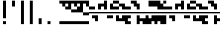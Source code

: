 SplineFontDB: 3.2
FontName: Block
FullName: Compacity Block
FamilyName: Compacity Block
Weight: Regular
Copyright: Copyright 2022 Aleksandar Radivojevic
UComments: "Last configured on Sat Jan 29 12:35:03 2022"
FontLog: "Compact font made to save space and for fun.. mostly fun"
Version: 0.1
DefaultBaseFilename: compacity-block
ItalicAngle: 0
UnderlinePosition: -102
UnderlineWidth: 51
Ascent: 819
Descent: 205
InvalidEm: 0
LayerCount: 2
Layer: 0 0 "Back" 1
Layer: 1 0 "Fore" 0
XUID: [1021 463 591828059 535]
FSType: 0
OS2Version: 0
OS2_WeightWidthSlopeOnly: 0
OS2_UseTypoMetrics: 1
CreationTime: 1641441649
ModificationTime: 1643456103
PfmFamily: 17
TTFWeight: 400
TTFWidth: 5
LineGap: 92
VLineGap: 0
OS2TypoAscent: 0
OS2TypoAOffset: 1
OS2TypoDescent: 0
OS2TypoDOffset: 1
OS2TypoLinegap: 92
OS2WinAscent: 0
OS2WinAOffset: 1
OS2WinDescent: 0
OS2WinDOffset: 1
HheadAscent: 0
HheadAOffset: 1
HheadDescent: 0
HheadDOffset: 1
OS2Vendor: 'PfEd'
Lookup: 1 0 0 "to-blockspace" { "to-blockspace-1"  } []
Lookup: 6 0 0 "contextual-lookup-space-to-blockspace" { "contextual-lookup-space-to-blockspace-1"  } ['calt' ('DFLT' <'dflt' > 'latn' <'dflt' > ) ]
Lookup: 1 0 0 "to-bit" { "to-bit-1"  } []
Lookup: 6 0 0 "contextual-lookup-to-raw-bit" { "contextual-lookup-to-raw-bit-1"  } ['calt' ('DFLT' <'dflt' > 'latn' <'dflt' > ) ]
MarkAttachClasses: 1
DEI: 91125
ChainSub2: class "contextual-lookup-to-raw-bit-1" 4 4 4 2
  Class: 79 glyph67 glyph68 glyph69 glyph70 glyph71 glyph72 glyph73 glyph74 glyph75 glyph76
  Class: 5 grave
  Class: 5 space
  BClass: 79 glyph67 glyph68 glyph69 glyph70 glyph71 glyph72 glyph73 glyph74 glyph75 glyph76
  BClass: 5 grave
  BClass: 5 space
  FClass: 79 glyph67 glyph68 glyph69 glyph70 glyph71 glyph72 glyph73 glyph74 glyph75 glyph76
  FClass: 5 grave
  FClass: 5 space
 1 1 0
  ClsList: 1
  BClsList: 2
  FClsList:
 1
  SeqLookup: 0 "to-bit"
 1 1 0
  ClsList: 3
  BClsList: 2
  FClsList:
 1
  SeqLookup: 0 "to-bit"
  ClassNames: "All_Others" "numbers" "prefix" "space"
  BClassNames: "All_Others" "numbers" "prefix" "space"
  FClassNames: "All_Others" "numbers" "prefix" "space"
EndFPST
ChainSub2: class "contextual-lookup-space-to-blockspace-1" 3 3 3 1
  Class: 103 A B C D E F G H I J K L M N O P Q R S T U V W X Y Z a b c d e f g h i j k l m n o p q r s t u v w x y z
  Class: 5 space
  BClass: 103 A B C D E F G H I J K L M N O P Q R S T U V W X Y Z a b c d e f g h i j k l m n o p q r s t u v w x y z
  BClass: 5 space
  FClass: 103 A B C D E F G H I J K L M N O P Q R S T U V W X Y Z a b c d e f g h i j k l m n o p q r s t u v w x y z
  FClass: 5 space
 1 1 1
  ClsList: 2
  BClsList: 1
  FClsList: 1
 1
  SeqLookup: 0 "to-blockspace"
  ClassNames: "All_Others" "letters" "space"
  BClassNames: "All_Others" "letters" "space"
  FClassNames: "All_Others" "letters" "space"
EndFPST
LangName: 1033 "" "" "" "" "" "" "" "" "" "" "" "" "" "Copyright (c) 2022, Aleksandar Radivojevic,+AAoA-with Reserved Font Name Compacity Block.+AAoACgAA-This Font Software is licensed under the SIL Open Font License, Version 1.1.+AAoA-This license is copied below, and is also available with a FAQ at:+AAoA-http://scripts.sil.org/OFL+AAoACgAK------------------------------------------------------------+AAoA-SIL OPEN FONT LICENSE Version 1.1 - 26 February 2007+AAoA------------------------------------------------------------+AAoACgAA-PREAMBLE+AAoA-The goals of the Open Font License (OFL) are to stimulate worldwide+AAoA-development of collaborative font projects, to support the font creation+AAoA-efforts of academic and linguistic communities, and to provide a free and+AAoA-open framework in which fonts may be shared and improved in partnership+AAoA-with others.+AAoACgAA-The OFL allows the licensed fonts to be used, studied, modified and+AAoA-redistributed freely as long as they are not sold by themselves. The+AAoA-fonts, including any derivative works, can be bundled, embedded, +AAoA-redistributed and/or sold with any software provided that any reserved+AAoA-names are not used by derivative works. The fonts and derivatives,+AAoA-however, cannot be released under any other type of license. The+AAoA-requirement for fonts to remain under this license does not apply+AAoA-to any document created using the fonts or their derivatives.+AAoACgAA-DEFINITIONS+AAoAIgAA-Font Software+ACIA refers to the set of files released by the Copyright+AAoA-Holder(s) under this license and clearly marked as such. This may+AAoA-include source files, build scripts and documentation.+AAoACgAi-Reserved Font Name+ACIA refers to any names specified as such after the+AAoA-copyright statement(s).+AAoACgAi-Original Version+ACIA refers to the collection of Font Software components as+AAoA-distributed by the Copyright Holder(s).+AAoACgAi-Modified Version+ACIA refers to any derivative made by adding to, deleting,+AAoA-or substituting -- in part or in whole -- any of the components of the+AAoA-Original Version, by changing formats or by porting the Font Software to a+AAoA-new environment.+AAoACgAi-Author+ACIA refers to any designer, engineer, programmer, technical+AAoA-writer or other person who contributed to the Font Software.+AAoACgAA-PERMISSION & CONDITIONS+AAoA-Permission is hereby granted, free of charge, to any person obtaining+AAoA-a copy of the Font Software, to use, study, copy, merge, embed, modify,+AAoA-redistribute, and sell modified and unmodified copies of the Font+AAoA-Software, subject to the following conditions:+AAoACgAA-1) Neither the Font Software nor any of its individual components,+AAoA-in Original or Modified Versions, may be sold by itself.+AAoACgAA-2) Original or Modified Versions of the Font Software may be bundled,+AAoA-redistributed and/or sold with any software, provided that each copy+AAoA-contains the above copyright notice and this license. These can be+AAoA-included either as stand-alone text files, human-readable headers or+AAoA-in the appropriate machine-readable metadata fields within text or+AAoA-binary files as long as those fields can be easily viewed by the user.+AAoACgAA-3) No Modified Version of the Font Software may use the Reserved Font+AAoA-Name(s) unless explicit written permission is granted by the corresponding+AAoA-Copyright Holder. This restriction only applies to the primary font name as+AAoA-presented to the users.+AAoACgAA-4) The name(s) of the Copyright Holder(s) or the Author(s) of the Font+AAoA-Software shall not be used to promote, endorse or advertise any+AAoA-Modified Version, except to acknowledge the contribution(s) of the+AAoA-Copyright Holder(s) and the Author(s) or with their explicit written+AAoA-permission.+AAoACgAA-5) The Font Software, modified or unmodified, in part or in whole,+AAoA-must be distributed entirely under this license, and must not be+AAoA-distributed under any other license. The requirement for fonts to+AAoA-remain under this license does not apply to any document created+AAoA-using the Font Software.+AAoACgAA-TERMINATION+AAoA-This license becomes null and void if any of the above conditions are+AAoA-not met.+AAoACgAA-DISCLAIMER+AAoA-THE FONT SOFTWARE IS PROVIDED +ACIA-AS IS+ACIA, WITHOUT WARRANTY OF ANY KIND,+AAoA-EXPRESS OR IMPLIED, INCLUDING BUT NOT LIMITED TO ANY WARRANTIES OF+AAoA-MERCHANTABILITY, FITNESS FOR A PARTICULAR PURPOSE AND NONINFRINGEMENT+AAoA-OF COPYRIGHT, PATENT, TRADEMARK, OR OTHER RIGHT. IN NO EVENT SHALL THE+AAoA-COPYRIGHT HOLDER BE LIABLE FOR ANY CLAIM, DAMAGES OR OTHER LIABILITY,+AAoA-INCLUDING ANY GENERAL, SPECIAL, INDIRECT, INCIDENTAL, OR CONSEQUENTIAL+AAoA-DAMAGES, WHETHER IN AN ACTION OF CONTRACT, TORT OR OTHERWISE, ARISING+AAoA-FROM, OUT OF THE USE OR INABILITY TO USE THE FONT SOFTWARE OR FROM+AAoA-OTHER DEALINGS IN THE FONT SOFTWARE." "http://scripts.sil.org/OFL"
Encoding: Custom
UnicodeInterp: none
NameList: Adobe Glyph List
DisplaySize: -48
AntiAlias: 1
FitToEm: 0
BeginPrivate: 0
EndPrivate
TeXData: 1 0 0 262144 131072 87381 838656 1048576 87381 783286 444596 497025 792723 393216 433062 380633 303038 157286 324010 404750 52429 2506097 1059062 262144
BeginChars: 95 86

StartChar: A
Encoding: 18 65 0
Width: 128
UnlinkRmOvrlpSave: 1
Flags: HW
LayerCount: 2
Fore
Refer: 79 -1 N 1 0 0 1 0 0 2
Refer: 81 -1 N 1 0 0 1 0 0 2
Comment: "DO NOT EDIT+AAoA-Autogenerated on Sat Jan 29 12:35:03 2022"
Colour: ffffffff
EndChar

StartChar: B
Encoding: 19 66 1
Width: 128
UnlinkRmOvrlpSave: 1
Flags: HW
LayerCount: 2
Fore
Refer: 83 -1 N 1 0 0 1 0 0 2
Refer: 79 -1 N 1 0 0 1 0 0 2
Refer: 81 -1 N 1 0 0 1 0 0 2
Comment: "DO NOT EDIT+AAoA-Autogenerated on Sat Jan 29 12:35:03 2022"
Colour: ffffffff
EndChar

StartChar: C
Encoding: 20 67 2
Width: 128
UnlinkRmOvrlpSave: 1
Flags: HW
LayerCount: 2
Fore
Refer: 84 -1 N 1 0 0 1 0 0 2
Refer: 83 -1 N 1 0 0 1 0 0 2
Refer: 81 -1 N 1 0 0 1 0 0 2
Comment: "DO NOT EDIT+AAoA-Autogenerated on Sat Jan 29 12:35:03 2022"
Colour: ffffffff
EndChar

StartChar: D
Encoding: 21 68 3
Width: 128
UnlinkRmOvrlpSave: 1
Flags: HW
LayerCount: 2
Fore
Refer: 79 -1 N 1 0 0 1 0 0 2
Refer: 78 -1 N 1 0 0 1 0 0 2
Refer: 81 -1 N 1 0 0 1 0 0 2
Comment: "DO NOT EDIT+AAoA-Autogenerated on Sat Jan 29 12:35:03 2022"
Colour: ffffffff
EndChar

StartChar: E
Encoding: 22 69 4
Width: 128
UnlinkRmOvrlpSave: 1
Flags: HW
LayerCount: 2
Fore
Refer: 78 -1 N 1 0 0 1 0 0 2
Refer: 81 -1 N 1 0 0 1 0 0 2
Comment: "DO NOT EDIT+AAoA-Autogenerated on Sat Jan 29 12:35:03 2022"
Colour: ffffffff
EndChar

StartChar: F
Encoding: 23 70 5
Width: 128
UnlinkRmOvrlpSave: 1
Flags: HW
LayerCount: 2
Fore
Refer: 79 -1 N 1 0 0 1 0 0 2
Refer: 78 -1 N 1 0 0 1 0 0 2
Refer: 77 -1 N 1 0 0 1 0 0 2
Refer: 81 -1 N 1 0 0 1 0 0 2
Comment: "DO NOT EDIT+AAoA-Autogenerated on Sat Jan 29 12:35:03 2022"
Colour: ffffffff
EndChar

StartChar: G
Encoding: 24 71 6
Width: 128
UnlinkRmOvrlpSave: 1
Flags: HW
LayerCount: 2
Fore
Refer: 83 -1 N 1 0 0 1 0 0 2
Refer: 81 -1 N 1 0 0 1 0 0 2
Comment: "DO NOT EDIT+AAoA-Autogenerated on Sat Jan 29 12:35:03 2022"
Colour: ffffffff
EndChar

StartChar: H
Encoding: 25 72 7
Width: 128
UnlinkRmOvrlpSave: 1
Flags: HW
LayerCount: 2
Fore
Refer: 83 -1 N 1 0 0 1 0 0 2
Refer: 79 -1 N 1 0 0 1 0 0 2
Refer: 78 -1 N 1 0 0 1 0 0 2
Refer: 81 -1 N 1 0 0 1 0 0 2
Comment: "DO NOT EDIT+AAoA-Autogenerated on Sat Jan 29 12:35:03 2022"
Colour: ffffffff
EndChar

StartChar: I
Encoding: 26 73 8
Width: 128
UnlinkRmOvrlpSave: 1
Flags: HW
LayerCount: 2
Fore
Refer: 79 -1 N 1 0 0 1 0 0 2
Refer: 77 -1 N 1 0 0 1 0 0 2
Refer: 81 -1 N 1 0 0 1 0 0 2
Comment: "DO NOT EDIT+AAoA-Autogenerated on Sat Jan 29 12:35:03 2022"
Colour: ffffffff
EndChar

StartChar: J
Encoding: 27 74 9
Width: 128
UnlinkRmOvrlpSave: 1
Flags: HW
LayerCount: 2
Fore
Refer: 84 -1 N 1 0 0 1 0 0 2
Refer: 83 -1 N 1 0 0 1 0 0 2
Refer: 79 -1 N 1 0 0 1 0 0 2
Refer: 77 -1 N 1 0 0 1 0 0 2
Refer: 81 -1 N 1 0 0 1 0 0 2
Comment: "DO NOT EDIT+AAoA-Autogenerated on Sat Jan 29 12:35:03 2022"
Colour: ffffffff
EndChar

StartChar: K
Encoding: 28 75 10
Width: 128
UnlinkRmOvrlpSave: 1
Flags: HW
LayerCount: 2
Fore
Refer: 84 -1 N 1 0 0 1 0 0 2
Refer: 78 -1 N 1 0 0 1 0 0 2
Refer: 81 -1 N 1 0 0 1 0 0 2
Comment: "DO NOT EDIT+AAoA-Autogenerated on Sat Jan 29 12:35:03 2022"
Colour: ffffffff
EndChar

StartChar: L
Encoding: 29 76 11
Width: 128
UnlinkRmOvrlpSave: 1
Flags: HW
LayerCount: 2
Fore
Refer: 84 -1 N 1 0 0 1 0 0 2
Refer: 83 -1 N 1 0 0 1 0 0 2
Refer: 79 -1 N 1 0 0 1 0 0 2
Refer: 78 -1 N 1 0 0 1 0 0 2
Refer: 81 -1 N 1 0 0 1 0 0 2
Comment: "DO NOT EDIT+AAoA-Autogenerated on Sat Jan 29 12:35:03 2022"
Colour: ffffffff
EndChar

StartChar: M
Encoding: 30 77 12
Width: 128
UnlinkRmOvrlpSave: 1
Flags: HW
LayerCount: 2
Fore
Refer: 85 -1 N 1 0 0 1 0 0 2
Refer: 84 -1 N 1 0 0 1 0 0 2
Refer: 83 -1 N 1 0 0 1 0 0 2
Refer: 79 -1 N 1 0 0 1 0 0 2
Refer: 81 -1 N 1 0 0 1 0 0 2
Comment: "DO NOT EDIT+AAoA-Autogenerated on Sat Jan 29 12:35:03 2022"
Colour: ffffffff
EndChar

StartChar: N
Encoding: 31 78 13
Width: 128
UnlinkRmOvrlpSave: 1
Flags: HW
LayerCount: 2
Fore
Refer: 85 -1 N 1 0 0 1 0 0 2
Refer: 83 -1 N 1 0 0 1 0 0 2
Refer: 79 -1 N 1 0 0 1 0 0 2
Refer: 81 -1 N 1 0 0 1 0 0 2
Comment: "DO NOT EDIT+AAoA-Autogenerated on Sat Jan 29 12:35:03 2022"
Colour: ffffffff
EndChar

StartChar: O
Encoding: 32 79 14
Width: 128
UnlinkRmOvrlpSave: 1
Flags: HW
LayerCount: 2
Fore
Refer: 77 -1 N 1 0 0 1 0 0 2
Refer: 81 -1 N 1 0 0 1 0 0 2
Comment: "DO NOT EDIT+AAoA-Autogenerated on Sat Jan 29 12:35:03 2022"
Colour: ffffffff
EndChar

StartChar: P
Encoding: 33 80 15
Width: 128
UnlinkRmOvrlpSave: 1
Flags: HW
LayerCount: 2
Fore
Refer: 78 -1 N 1 0 0 1 0 0 2
Refer: 77 -1 N 1 0 0 1 0 0 2
Refer: 81 -1 N 1 0 0 1 0 0 2
Comment: "DO NOT EDIT+AAoA-Autogenerated on Sat Jan 29 12:35:03 2022"
Colour: ffffffff
EndChar

StartChar: Q
Encoding: 34 81 16
Width: 128
UnlinkRmOvrlpSave: 1
Flags: HW
LayerCount: 2
Fore
Refer: 85 -1 N 1 0 0 1 0 0 2
Refer: 84 -1 N 1 0 0 1 0 0 2
Refer: 83 -1 N 1 0 0 1 0 0 2
Refer: 79 -1 N 1 0 0 1 0 0 2
Refer: 78 -1 N 1 0 0 1 0 0 2
Refer: 81 -1 N 1 0 0 1 0 0 2
Comment: "DO NOT EDIT+AAoA-Autogenerated on Sat Jan 29 12:35:03 2022"
Colour: ffffffff
EndChar

StartChar: R
Encoding: 35 82 17
Width: 128
UnlinkRmOvrlpSave: 1
Flags: HW
LayerCount: 2
Fore
Refer: 84 -1 N 1 0 0 1 0 0 2
Refer: 81 -1 N 1 0 0 1 0 0 2
Comment: "DO NOT EDIT+AAoA-Autogenerated on Sat Jan 29 12:35:03 2022"
Colour: ffffffff
EndChar

StartChar: S
Encoding: 36 83 18
Width: 128
UnlinkRmOvrlpSave: 1
Flags: HW
LayerCount: 2
Fore
Refer: 85 -1 N 1 0 0 1 0 0 2
Refer: 84 -1 N 1 0 0 1 0 0 2
Refer: 81 -1 N 1 0 0 1 0 0 2
Comment: "DO NOT EDIT+AAoA-Autogenerated on Sat Jan 29 12:35:03 2022"
Colour: ffffffff
EndChar

StartChar: T
Encoding: 37 84 19
Width: 128
UnlinkRmOvrlpSave: 1
Flags: HW
LayerCount: 2
Fore
Refer: 85 -1 N 1 0 0 1 0 0 2
Refer: 84 -1 N 1 0 0 1 0 0 2
Refer: 83 -1 N 1 0 0 1 0 0 2
Refer: 81 -1 N 1 0 0 1 0 0 2
Comment: "DO NOT EDIT+AAoA-Autogenerated on Sat Jan 29 12:35:03 2022"
Colour: ffffffff
EndChar

StartChar: U
Encoding: 38 85 20
Width: 128
UnlinkRmOvrlpSave: 1
Flags: HW
LayerCount: 2
Fore
Refer: 85 -1 N 1 0 0 1 0 0 2
Refer: 84 -1 N 1 0 0 1 0 0 2
Refer: 78 -1 N 1 0 0 1 0 0 2
Refer: 77 -1 N 1 0 0 1 0 0 2
Refer: 81 -1 N 1 0 0 1 0 0 2
Comment: "DO NOT EDIT+AAoA-Autogenerated on Sat Jan 29 12:35:03 2022"
Colour: ffffffff
EndChar

StartChar: V
Encoding: 39 86 21
Width: 128
UnlinkRmOvrlpSave: 1
Flags: HW
LayerCount: 2
Fore
Refer: 84 -1 N 1 0 0 1 0 0 2
Refer: 83 -1 N 1 0 0 1 0 0 2
Refer: 78 -1 N 1 0 0 1 0 0 2
Refer: 77 -1 N 1 0 0 1 0 0 2
Refer: 81 -1 N 1 0 0 1 0 0 2
Comment: "DO NOT EDIT+AAoA-Autogenerated on Sat Jan 29 12:35:03 2022"
Colour: ffffffff
EndChar

StartChar: W
Encoding: 40 87 22
Width: 128
UnlinkRmOvrlpSave: 1
Flags: HW
LayerCount: 2
Fore
Refer: 85 -1 N 1 0 0 1 0 0 2
Refer: 84 -1 N 1 0 0 1 0 0 2
Refer: 83 -1 N 1 0 0 1 0 0 2
Refer: 78 -1 N 1 0 0 1 0 0 2
Refer: 77 -1 N 1 0 0 1 0 0 2
Refer: 81 -1 N 1 0 0 1 0 0 2
Comment: "DO NOT EDIT+AAoA-Autogenerated on Sat Jan 29 12:35:03 2022"
Colour: ffffffff
EndChar

StartChar: X
Encoding: 41 88 23
Width: 128
UnlinkRmOvrlpSave: 1
Flags: HW
LayerCount: 2
Fore
Refer: 84 -1 N 1 0 0 1 0 0 2
Refer: 83 -1 N 1 0 0 1 0 0 2
Refer: 79 -1 N 1 0 0 1 0 0 2
Refer: 78 -1 N 1 0 0 1 0 0 2
Refer: 77 -1 N 1 0 0 1 0 0 2
Refer: 81 -1 N 1 0 0 1 0 0 2
Comment: "DO NOT EDIT+AAoA-Autogenerated on Sat Jan 29 12:35:03 2022"
Colour: ffffffff
EndChar

StartChar: Y
Encoding: 42 89 24
Width: 128
UnlinkRmOvrlpSave: 1
Flags: HW
LayerCount: 2
Fore
Refer: 85 -1 N 1 0 0 1 0 0 2
Refer: 84 -1 N 1 0 0 1 0 0 2
Refer: 83 -1 N 1 0 0 1 0 0 2
Refer: 79 -1 N 1 0 0 1 0 0 2
Refer: 78 -1 N 1 0 0 1 0 0 2
Refer: 81 -1 N 1 0 0 1 0 0 2
Comment: "DO NOT EDIT+AAoA-Autogenerated on Sat Jan 29 12:35:03 2022"
Colour: ffffffff
EndChar

StartChar: Z
Encoding: 43 90 25
Width: 128
UnlinkRmOvrlpSave: 1
Flags: HW
LayerCount: 2
Fore
Refer: 85 -1 N 1 0 0 1 0 0 2
Refer: 84 -1 N 1 0 0 1 0 0 2
Refer: 83 -1 N 1 0 0 1 0 0 2
Refer: 79 -1 N 1 0 0 1 0 0 2
Refer: 77 -1 N 1 0 0 1 0 0 2
Refer: 81 -1 N 1 0 0 1 0 0 2
Comment: "DO NOT EDIT+AAoA-Autogenerated on Sat Jan 29 12:35:03 2022"
Colour: ffffffff
EndChar

StartChar: a
Encoding: 44 97 26
Width: 128
UnlinkRmOvrlpSave: 1
Flags: HW
LayerCount: 2
Fore
Refer: 79 -1 N 1 0 0 1 0 0 2
Refer: 81 -1 N 1 0 0 1 0 0 2
Comment: "DO NOT EDIT+AAoA-Autogenerated on Sat Jan 29 12:35:03 2022"
Colour: ffffffff
EndChar

StartChar: b
Encoding: 45 98 27
Width: 128
UnlinkRmOvrlpSave: 1
Flags: HW
LayerCount: 2
Fore
Refer: 83 -1 N 1 0 0 1 0 0 2
Refer: 79 -1 N 1 0 0 1 0 0 2
Refer: 81 -1 N 1 0 0 1 0 0 2
Comment: "DO NOT EDIT+AAoA-Autogenerated on Sat Jan 29 12:35:03 2022"
Colour: ffffffff
EndChar

StartChar: c
Encoding: 46 99 28
Width: 128
UnlinkRmOvrlpSave: 1
Flags: HW
LayerCount: 2
Fore
Refer: 84 -1 N 1 0 0 1 0 0 2
Refer: 83 -1 N 1 0 0 1 0 0 2
Refer: 81 -1 N 1 0 0 1 0 0 2
Comment: "DO NOT EDIT+AAoA-Autogenerated on Sat Jan 29 12:35:03 2022"
Colour: ffffffff
EndChar

StartChar: d
Encoding: 47 100 29
Width: 128
UnlinkRmOvrlpSave: 1
Flags: HW
LayerCount: 2
Fore
Refer: 79 -1 N 1 0 0 1 0 0 2
Refer: 78 -1 N 1 0 0 1 0 0 2
Refer: 81 -1 N 1 0 0 1 0 0 2
Comment: "DO NOT EDIT+AAoA-Autogenerated on Sat Jan 29 12:35:03 2022"
Colour: ffffffff
EndChar

StartChar: e
Encoding: 48 101 30
Width: 128
UnlinkRmOvrlpSave: 1
Flags: HW
LayerCount: 2
Fore
Refer: 78 -1 N 1 0 0 1 0 0 2
Refer: 81 -1 N 1 0 0 1 0 0 2
Comment: "DO NOT EDIT+AAoA-Autogenerated on Sat Jan 29 12:35:03 2022"
Colour: ffffffff
EndChar

StartChar: f
Encoding: 49 102 31
Width: 128
UnlinkRmOvrlpSave: 1
Flags: HW
LayerCount: 2
Fore
Refer: 79 -1 N 1 0 0 1 0 0 2
Refer: 78 -1 N 1 0 0 1 0 0 2
Refer: 77 -1 N 1 0 0 1 0 0 2
Refer: 81 -1 N 1 0 0 1 0 0 2
Comment: "DO NOT EDIT+AAoA-Autogenerated on Sat Jan 29 12:35:03 2022"
Colour: ffffffff
EndChar

StartChar: g
Encoding: 50 103 32
Width: 128
UnlinkRmOvrlpSave: 1
Flags: HW
LayerCount: 2
Fore
Refer: 83 -1 N 1 0 0 1 0 0 2
Refer: 81 -1 N 1 0 0 1 0 0 2
Comment: "DO NOT EDIT+AAoA-Autogenerated on Sat Jan 29 12:35:03 2022"
Colour: ffffffff
EndChar

StartChar: h
Encoding: 51 104 33
Width: 128
UnlinkRmOvrlpSave: 1
Flags: HW
LayerCount: 2
Fore
Refer: 83 -1 N 1 0 0 1 0 0 2
Refer: 79 -1 N 1 0 0 1 0 0 2
Refer: 78 -1 N 1 0 0 1 0 0 2
Refer: 81 -1 N 1 0 0 1 0 0 2
Comment: "DO NOT EDIT+AAoA-Autogenerated on Sat Jan 29 12:35:03 2022"
Colour: ffffffff
EndChar

StartChar: i
Encoding: 52 105 34
Width: 128
UnlinkRmOvrlpSave: 1
Flags: HW
LayerCount: 2
Fore
Refer: 79 -1 N 1 0 0 1 0 0 2
Refer: 77 -1 N 1 0 0 1 0 0 2
Refer: 81 -1 N 1 0 0 1 0 0 2
Comment: "DO NOT EDIT+AAoA-Autogenerated on Sat Jan 29 12:35:03 2022"
Colour: ffffffff
EndChar

StartChar: j
Encoding: 53 106 35
Width: 128
UnlinkRmOvrlpSave: 1
Flags: HW
LayerCount: 2
Fore
Refer: 84 -1 N 1 0 0 1 0 0 2
Refer: 83 -1 N 1 0 0 1 0 0 2
Refer: 79 -1 N 1 0 0 1 0 0 2
Refer: 77 -1 N 1 0 0 1 0 0 2
Refer: 81 -1 N 1 0 0 1 0 0 2
Comment: "DO NOT EDIT+AAoA-Autogenerated on Sat Jan 29 12:35:03 2022"
Colour: ffffffff
EndChar

StartChar: k
Encoding: 54 107 36
Width: 128
UnlinkRmOvrlpSave: 1
Flags: HW
LayerCount: 2
Fore
Refer: 84 -1 N 1 0 0 1 0 0 2
Refer: 78 -1 N 1 0 0 1 0 0 2
Refer: 81 -1 N 1 0 0 1 0 0 2
Comment: "DO NOT EDIT+AAoA-Autogenerated on Sat Jan 29 12:35:03 2022"
Colour: ffffffff
EndChar

StartChar: l
Encoding: 55 108 37
Width: 128
UnlinkRmOvrlpSave: 1
Flags: HW
LayerCount: 2
Fore
Refer: 84 -1 N 1 0 0 1 0 0 2
Refer: 83 -1 N 1 0 0 1 0 0 2
Refer: 79 -1 N 1 0 0 1 0 0 2
Refer: 78 -1 N 1 0 0 1 0 0 2
Refer: 81 -1 N 1 0 0 1 0 0 2
Comment: "DO NOT EDIT+AAoA-Autogenerated on Sat Jan 29 12:35:03 2022"
Colour: ffffffff
EndChar

StartChar: m
Encoding: 56 109 38
Width: 128
UnlinkRmOvrlpSave: 1
Flags: HW
LayerCount: 2
Fore
Refer: 85 -1 N 1 0 0 1 0 0 2
Refer: 84 -1 N 1 0 0 1 0 0 2
Refer: 83 -1 N 1 0 0 1 0 0 2
Refer: 79 -1 N 1 0 0 1 0 0 2
Refer: 81 -1 N 1 0 0 1 0 0 2
Comment: "DO NOT EDIT+AAoA-Autogenerated on Sat Jan 29 12:35:03 2022"
Colour: ffffffff
EndChar

StartChar: n
Encoding: 57 110 39
Width: 128
UnlinkRmOvrlpSave: 1
Flags: HW
LayerCount: 2
Fore
Refer: 85 -1 N 1 0 0 1 0 0 2
Refer: 83 -1 N 1 0 0 1 0 0 2
Refer: 79 -1 N 1 0 0 1 0 0 2
Refer: 81 -1 N 1 0 0 1 0 0 2
Comment: "DO NOT EDIT+AAoA-Autogenerated on Sat Jan 29 12:35:03 2022"
Colour: ffffffff
EndChar

StartChar: o
Encoding: 58 111 40
Width: 128
UnlinkRmOvrlpSave: 1
Flags: HW
LayerCount: 2
Fore
Refer: 77 -1 N 1 0 0 1 0 0 2
Refer: 81 -1 N 1 0 0 1 0 0 2
Comment: "DO NOT EDIT+AAoA-Autogenerated on Sat Jan 29 12:35:03 2022"
Colour: ffffffff
EndChar

StartChar: p
Encoding: 59 112 41
Width: 128
UnlinkRmOvrlpSave: 1
Flags: HW
LayerCount: 2
Fore
Refer: 78 -1 N 1 0 0 1 0 0 2
Refer: 77 -1 N 1 0 0 1 0 0 2
Refer: 81 -1 N 1 0 0 1 0 0 2
Comment: "DO NOT EDIT+AAoA-Autogenerated on Sat Jan 29 12:35:03 2022"
Colour: ffffffff
EndChar

StartChar: q
Encoding: 60 113 42
Width: 128
UnlinkRmOvrlpSave: 1
Flags: HW
LayerCount: 2
Fore
Refer: 85 -1 N 1 0 0 1 0 0 2
Refer: 84 -1 N 1 0 0 1 0 0 2
Refer: 83 -1 N 1 0 0 1 0 0 2
Refer: 79 -1 N 1 0 0 1 0 0 2
Refer: 78 -1 N 1 0 0 1 0 0 2
Refer: 81 -1 N 1 0 0 1 0 0 2
Comment: "DO NOT EDIT+AAoA-Autogenerated on Sat Jan 29 12:35:03 2022"
Colour: ffffffff
EndChar

StartChar: r
Encoding: 61 114 43
Width: 128
UnlinkRmOvrlpSave: 1
Flags: HW
LayerCount: 2
Fore
Refer: 84 -1 N 1 0 0 1 0 0 2
Refer: 81 -1 N 1 0 0 1 0 0 2
Comment: "DO NOT EDIT+AAoA-Autogenerated on Sat Jan 29 12:35:03 2022"
Colour: ffffffff
EndChar

StartChar: s
Encoding: 62 115 44
Width: 128
UnlinkRmOvrlpSave: 1
Flags: HW
LayerCount: 2
Fore
Refer: 85 -1 N 1 0 0 1 0 0 2
Refer: 84 -1 N 1 0 0 1 0 0 2
Refer: 81 -1 N 1 0 0 1 0 0 2
Comment: "DO NOT EDIT+AAoA-Autogenerated on Sat Jan 29 12:35:03 2022"
Colour: ffffffff
EndChar

StartChar: t
Encoding: 63 116 45
Width: 128
UnlinkRmOvrlpSave: 1
Flags: HW
LayerCount: 2
Fore
Refer: 85 -1 N 1 0 0 1 0 0 2
Refer: 84 -1 N 1 0 0 1 0 0 2
Refer: 83 -1 N 1 0 0 1 0 0 2
Refer: 81 -1 N 1 0 0 1 0 0 2
Comment: "DO NOT EDIT+AAoA-Autogenerated on Sat Jan 29 12:35:03 2022"
Colour: ffffffff
EndChar

StartChar: u
Encoding: 64 117 46
Width: 128
UnlinkRmOvrlpSave: 1
Flags: HW
LayerCount: 2
Fore
Refer: 85 -1 N 1 0 0 1 0 0 2
Refer: 84 -1 N 1 0 0 1 0 0 2
Refer: 78 -1 N 1 0 0 1 0 0 2
Refer: 77 -1 N 1 0 0 1 0 0 2
Refer: 81 -1 N 1 0 0 1 0 0 2
Comment: "DO NOT EDIT+AAoA-Autogenerated on Sat Jan 29 12:35:03 2022"
Colour: ffffffff
EndChar

StartChar: v
Encoding: 65 118 47
Width: 128
UnlinkRmOvrlpSave: 1
Flags: HW
LayerCount: 2
Fore
Refer: 84 -1 N 1 0 0 1 0 0 2
Refer: 83 -1 N 1 0 0 1 0 0 2
Refer: 78 -1 N 1 0 0 1 0 0 2
Refer: 77 -1 N 1 0 0 1 0 0 2
Refer: 81 -1 N 1 0 0 1 0 0 2
Comment: "DO NOT EDIT+AAoA-Autogenerated on Sat Jan 29 12:35:03 2022"
Colour: ffffffff
EndChar

StartChar: w
Encoding: 66 119 48
Width: 128
UnlinkRmOvrlpSave: 1
Flags: HW
LayerCount: 2
Fore
Refer: 85 -1 N 1 0 0 1 0 0 2
Refer: 84 -1 N 1 0 0 1 0 0 2
Refer: 83 -1 N 1 0 0 1 0 0 2
Refer: 78 -1 N 1 0 0 1 0 0 2
Refer: 77 -1 N 1 0 0 1 0 0 2
Refer: 81 -1 N 1 0 0 1 0 0 2
Comment: "DO NOT EDIT+AAoA-Autogenerated on Sat Jan 29 12:35:03 2022"
Colour: ffffffff
EndChar

StartChar: x
Encoding: 67 120 49
Width: 128
UnlinkRmOvrlpSave: 1
Flags: HW
LayerCount: 2
Fore
Refer: 84 -1 N 1 0 0 1 0 0 2
Refer: 83 -1 N 1 0 0 1 0 0 2
Refer: 79 -1 N 1 0 0 1 0 0 2
Refer: 78 -1 N 1 0 0 1 0 0 2
Refer: 77 -1 N 1 0 0 1 0 0 2
Refer: 81 -1 N 1 0 0 1 0 0 2
Comment: "DO NOT EDIT+AAoA-Autogenerated on Sat Jan 29 12:35:03 2022"
Colour: ffffffff
EndChar

StartChar: y
Encoding: 68 121 50
Width: 128
UnlinkRmOvrlpSave: 1
Flags: HW
LayerCount: 2
Fore
Refer: 85 -1 N 1 0 0 1 0 0 2
Refer: 84 -1 N 1 0 0 1 0 0 2
Refer: 83 -1 N 1 0 0 1 0 0 2
Refer: 79 -1 N 1 0 0 1 0 0 2
Refer: 78 -1 N 1 0 0 1 0 0 2
Refer: 81 -1 N 1 0 0 1 0 0 2
Comment: "DO NOT EDIT+AAoA-Autogenerated on Sat Jan 29 12:35:03 2022"
Colour: ffffffff
EndChar

StartChar: z
Encoding: 69 122 51
Width: 128
UnlinkRmOvrlpSave: 1
Flags: HW
LayerCount: 2
Fore
Refer: 85 -1 N 1 0 0 1 0 0 2
Refer: 84 -1 N 1 0 0 1 0 0 2
Refer: 83 -1 N 1 0 0 1 0 0 2
Refer: 79 -1 N 1 0 0 1 0 0 2
Refer: 77 -1 N 1 0 0 1 0 0 2
Refer: 81 -1 N 1 0 0 1 0 0 2
Comment: "DO NOT EDIT+AAoA-Autogenerated on Sat Jan 29 12:35:03 2022"
Colour: ffffffff
EndChar

StartChar: space
Encoding: 0 32 52
Width: 256
UnlinkRmOvrlpSave: 1
Flags: HW
LayerCount: 2
Substitution2: "to-bit-1" one-width-space
Substitution2: "to-blockspace-1" blockspace
Comment: "DO NOT EDIT+AAoA-Autogenerated on Sat Jan 29 12:35:03 2022"
Colour: ffffffff
EndChar

StartChar: comma
Encoding: 6 44 53
Width: 384
UnlinkRmOvrlpSave: 1
Flags: HW
LayerCount: 2
Fore
Refer: 85 -1 N 1 0 0 1 128 0 2
Refer: 84 -1 N 1 0 0 1 128 0 2
Comment: "DO NOT EDIT+AAoA-Autogenerated on Sat Jan 29 12:35:03 2022"
Colour: ffffffff
EndChar

StartChar: period
Encoding: 7 46 54
Width: 640
UnlinkRmOvrlpSave: 1
Flags: HW
LayerCount: 2
Fore
Refer: 85 -1 N 1 0 0 1 128 0 2
Comment: "DO NOT EDIT+AAoA-Autogenerated on Sat Jan 29 12:35:03 2022"
Colour: ffffffff
EndChar

StartChar: blockspace
Encoding: 70 -1 55
Width: 256
UnlinkRmOvrlpSave: 1
Flags: HW
LayerCount: 2
Fore
Refer: 81 -1 N 2 0 0 1 0 0 2
Comment: "DO NOT EDIT+AAoA-Autogenerated on Sat Jan 29 12:35:03 2022"
Colour: ffffffff
EndChar

StartChar: block-line
Encoding: 71 -1 56
Width: 0
UnlinkRmOvrlpSave: 1
Flags: HW
LayerCount: 2
Fore
SplineSet
0 270 m 1
 0 334 l 1
 128 334 l 1
 128 270 l 1
 0 270 l 1
EndSplineSet
EndChar

StartChar: glyph65
Encoding: 2 34 57
Width: 384
UnlinkRmOvrlpSave: 1
Flags: HW
LayerCount: 2
Fore
Refer: 78 -1 N 1 0 0 1 128 0 2
Refer: 77 -1 N 1 0 0 1 128 0 2
Comment: "DO NOT EDIT+AAoA-Autogenerated on Sat Jan 29 12:35:03 2022"
Colour: ffffffff
EndChar

StartChar: glyph66
Encoding: 1 33 58
Width: 384
UnlinkRmOvrlpSave: 1
Flags: HW
LayerCount: 2
Fore
Refer: 85 -1 N 1 0 0 1 128 0 2
Refer: 83 -1 N 1 0 0 1 128 0 2
Refer: 79 -1 N 1 0 0 1 128 0 2
Refer: 78 -1 N 1 0 0 1 128 0 2
Refer: 77 -1 N 1 0 0 1 128 0 2
Refer: 82 -1 N 1 0 0 1 128 0 2
Refer: 80 -1 N 1 0 0 1 128 0 2
Comment: "DO NOT EDIT+AAoA-Autogenerated on Sat Jan 29 12:35:03 2022"
Colour: ffffffff
EndChar

StartChar: glyph67
Encoding: 8 48 59
Width: 128
UnlinkRmOvrlpSave: 1
Flags: HW
LayerCount: 2
Fore
Refer: 85 -1 N 1 0 0 1 0 0 2
Refer: 77 -1 N 1 0 0 1 0 0 2
Substitution2: "to-bit-1" bblock.0
Comment: "DO NOT EDIT+AAoA-Autogenerated on Sat Jan 29 12:35:03 2022"
Colour: ffffffff
EndChar

StartChar: glyph68
Encoding: 9 49 60
Width: 128
UnlinkRmOvrlpSave: 1
Flags: HW
LayerCount: 2
Fore
Refer: 78 -1 N 1 0 0 1 0 0 2
Refer: 85 -1 N 1 0 0 1 0 0 2
Refer: 77 -1 N 1 0 0 1 0 0 2
Substitution2: "to-bit-1" bblock.1
Comment: "DO NOT EDIT+AAoA-Autogenerated on Sat Jan 29 12:35:03 2022"
Colour: ffffffff
EndChar

StartChar: glyph69
Encoding: 10 50 61
Width: 128
UnlinkRmOvrlpSave: 1
Flags: HW
LayerCount: 2
Fore
Refer: 79 -1 N 1 0 0 1 0 0 2
Refer: 85 -1 N 1 0 0 1 0 0 2
Refer: 77 -1 N 1 0 0 1 0 0 2
Substitution2: "to-bit-1" bblock.2
Comment: "DO NOT EDIT+AAoA-Autogenerated on Sat Jan 29 12:35:03 2022"
Colour: ffffffff
EndChar

StartChar: glyph70
Encoding: 11 51 62
Width: 128
UnlinkRmOvrlpSave: 1
Flags: HW
LayerCount: 2
Fore
Refer: 79 -1 N 1 0 0 1 0 0 2
Refer: 78 -1 N 1 0 0 1 0 0 2
Refer: 85 -1 N 1 0 0 1 0 0 2
Refer: 77 -1 N 1 0 0 1 0 0 2
Substitution2: "to-bit-1" bblock.3
Comment: "DO NOT EDIT+AAoA-Autogenerated on Sat Jan 29 12:35:03 2022"
Colour: ffffffff
EndChar

StartChar: glyph71
Encoding: 12 52 63
Width: 128
UnlinkRmOvrlpSave: 1
Flags: HW
LayerCount: 2
Fore
Refer: 80 -1 N 1 0 0 1 0 0 2
Refer: 85 -1 N 1 0 0 1 0 0 2
Refer: 77 -1 N 1 0 0 1 0 0 2
Substitution2: "to-bit-1" bblock.4
Comment: "DO NOT EDIT+AAoA-Autogenerated on Sat Jan 29 12:35:03 2022"
Colour: ffffffff
EndChar

StartChar: glyph72
Encoding: 13 53 64
Width: 128
UnlinkRmOvrlpSave: 1
Flags: HW
LayerCount: 2
Fore
Refer: 80 -1 N 1 0 0 1 0 0 2
Refer: 78 -1 N 1 0 0 1 0 0 2
Refer: 85 -1 N 1 0 0 1 0 0 2
Refer: 77 -1 N 1 0 0 1 0 0 2
Substitution2: "to-bit-1" bblock.5
Comment: "DO NOT EDIT+AAoA-Autogenerated on Sat Jan 29 12:35:03 2022"
Colour: ffffffff
EndChar

StartChar: glyph73
Encoding: 14 54 65
Width: 128
UnlinkRmOvrlpSave: 1
Flags: HW
LayerCount: 2
Fore
Refer: 80 -1 N 1 0 0 1 0 0 2
Refer: 79 -1 N 1 0 0 1 0 0 2
Refer: 85 -1 N 1 0 0 1 0 0 2
Refer: 77 -1 N 1 0 0 1 0 0 2
Substitution2: "to-bit-1" bblock.6
Comment: "DO NOT EDIT+AAoA-Autogenerated on Sat Jan 29 12:35:03 2022"
Colour: ffffffff
EndChar

StartChar: glyph74
Encoding: 15 55 66
Width: 128
UnlinkRmOvrlpSave: 1
Flags: HW
LayerCount: 2
Fore
Refer: 80 -1 N 1 0 0 1 0 0 2
Refer: 79 -1 N 1 0 0 1 0 0 2
Refer: 78 -1 N 1 0 0 1 0 0 2
Refer: 85 -1 N 1 0 0 1 0 0 2
Refer: 77 -1 N 1 0 0 1 0 0 2
Substitution2: "to-bit-1" bblock.7
Comment: "DO NOT EDIT+AAoA-Autogenerated on Sat Jan 29 12:35:03 2022"
Colour: ffffffff
EndChar

StartChar: glyph75
Encoding: 16 56 67
Width: 128
UnlinkRmOvrlpSave: 1
Flags: HW
LayerCount: 2
Fore
Refer: 82 -1 N 1 0 0 1 0 0 2
Refer: 85 -1 N 1 0 0 1 0 0 2
Refer: 77 -1 N 1 0 0 1 0 0 2
Substitution2: "to-bit-1" bblock.8
Comment: "DO NOT EDIT+AAoA-Autogenerated on Sat Jan 29 12:35:03 2022"
Colour: ffffffff
EndChar

StartChar: glyph76
Encoding: 17 57 68
Width: 128
UnlinkRmOvrlpSave: 1
Flags: HW
LayerCount: 2
Fore
Refer: 82 -1 N 1 0 0 1 0 0 2
Refer: 78 -1 N 1 0 0 1 0 0 2
Refer: 85 -1 N 1 0 0 1 0 0 2
Refer: 77 -1 N 1 0 0 1 0 0 2
Comment: "DO NOT EDIT+AAoA-Autogenerated on Sat Jan 29 12:35:03 2022"
Colour: ffffffff
EndChar

StartChar: glyph77
Encoding: 4 40 69
Width: 384
UnlinkRmOvrlpSave: 1
Flags: HW
LayerCount: 2
Fore
Refer: 85 -1 N 1 0 0 1 128 0 2
Refer: 84 -1 N 1 0 0 1 128 0 2
Refer: 83 -1 N 1 0 0 1 128 0 2
Refer: 79 -1 N 1 0 0 1 128 0 2
Refer: 78 -1 N 1 0 0 1 128 0 2
Refer: 77 -1 N 1 0 0 1 128 0 2
Refer: 82 -1 N 1 0 0 1 128 0 2
Refer: 80 -1 N 1 0 0 1 128 0 2
Comment: "DO NOT EDIT+AAoA-Autogenerated on Sat Jan 29 12:35:03 2022"
Colour: ffffffff
EndChar

StartChar: glyph78
Encoding: 5 41 70
Width: 384
UnlinkRmOvrlpSave: 1
Flags: HW
LayerCount: 2
Fore
Refer: 85 -1 N 1 0 0 1 128 0 2
Refer: 84 -1 N 1 0 0 1 128 0 2
Refer: 83 -1 N 1 0 0 1 128 0 2
Refer: 79 -1 N 1 0 0 1 128 0 2
Refer: 78 -1 N 1 0 0 1 128 0 2
Refer: 77 -1 N 1 0 0 1 128 0 2
Refer: 82 -1 N 1 0 0 1 128 0 2
Refer: 80 -1 N 1 0 0 1 128 0 2
Comment: "DO NOT EDIT+AAoA-Autogenerated on Sat Jan 29 12:35:03 2022"
Colour: ffffffff
EndChar

StartChar: glyph79
Encoding: 3 39 71
Width: 0
VWidth: 0
UnlinkRmOvrlpSave: 1
Flags: HW
LayerCount: 2
EndChar

StartChar: semicolon
Encoding: 80 59 72
Width: 0
VWidth: 0
UnlinkRmOvrlpSave: 1
Flags: HW
LayerCount: 2
Comment: "DO NOT EDIT+AAoA-Autogenerated on Sat Jan 29 12:35:03 2022"
Colour: b3b3b3
EndChar

StartChar: one-width-space
Encoding: 81 -1 73
Width: 128
UnlinkRmOvrlpSave: 1
Flags: HW
LayerCount: 2
Comment: "DO NOT EDIT+AAoA-Autogenerated on Sat Jan 29 12:35:03 2022"
Colour: ffffffff
EndChar

StartChar: glyph82
Encoding: 84 45 74
Width: 0
VWidth: 0
UnlinkRmOvrlpSave: 1
Flags: HW
LayerCount: 2
Comment: "DO NOT EDIT+AAoA-Autogenerated on Sat Jan 29 12:35:03 2022"
Colour: b3b3b3
EndChar

StartChar: glyph83
Encoding: 85 8212 75
Width: 0
VWidth: 0
UnlinkRmOvrlpSave: 1
Flags: HW
LayerCount: 2
Comment: "DO NOT EDIT+AAoA-Autogenerated on Sat Jan 29 12:35:03 2022"
Colour: b3b3b3
EndChar

StartChar: grave
Encoding: 82 96 76
Width: 0
VWidth: 0
UnlinkRmOvrlpSave: 1
Flags: HW
LayerCount: 2
Comment: "DO NOT EDIT+AAoA-Autogenerated on Sat Jan 29 12:35:03 2022"
Colour: b3b3b3
EndChar

StartChar: bblock.1
Encoding: 86 -1 77
Width: 0
VWidth: 0
UnlinkRmOvrlpSave: 1
Flags: HW
LayerCount: 2
Fore
SplineSet
0 691 m 1
 0 819 l 1
 128 819 l 1
 128 691 l 1
 0 691 l 1
EndSplineSet
Comment: "DO NOT EDIT+AAoA-Autogenerated on Sat Jan 29 11:49:52 2022"
Colour: 96ff94
EndChar

StartChar: bblock.2
Encoding: 87 -1 78
Width: 0
VWidth: 0
UnlinkRmOvrlpSave: 1
Flags: HW
LayerCount: 2
Fore
SplineSet
0 563 m 1
 0 691 l 1
 128 691 l 1
 128 563 l 1
 0 563 l 1
EndSplineSet
Comment: "DO NOT EDIT+AAoA-Autogenerated on Sat Jan 29 11:49:52 2022"
EndChar

StartChar: bblock.3
Encoding: 88 -1 79
Width: 0
VWidth: 0
UnlinkRmOvrlpSave: 1
Flags: HW
LayerCount: 2
Fore
SplineSet
0 435 m 1
 0 563 l 1
 128 563 l 1
 128 435 l 1
 0 435 l 1
EndSplineSet
Comment: "DO NOT EDIT+AAoA-Autogenerated on Sat Jan 29 11:49:52 2022"
EndChar

StartChar: bblock.4
Encoding: 89 -1 80
Width: 0
VWidth: 0
UnlinkRmOvrlpSave: 1
Flags: HW
LayerCount: 2
Fore
SplineSet
0 307 m 1
 0 435 l 1
 128 435 l 1
 128 307 l 1
 0 307 l 1
EndSplineSet
Comment: "DO NOT EDIT+AAoA-Autogenerated on Sat Jan 29 11:49:52 2022"
EndChar

StartChar: bblock.0
Encoding: 90 -1 81
Width: 0
VWidth: 0
UnlinkRmOvrlpSave: 1
Flags: HW
LayerCount: 2
Fore
SplineSet
0 270 m 1
 0 334 l 1
 128 334 l 1
 128 270 l 1
 0 270 l 1
EndSplineSet
Comment: "DO NOT EDIT+AAoA-Autogenerated on Sat Jan 29 11:49:52 2022"
EndChar

StartChar: bblock.5
Encoding: 91 -1 82
Width: 0
VWidth: 0
UnlinkRmOvrlpSave: 1
Flags: HW
LayerCount: 2
Fore
SplineSet
0 179 m 1
 0 307 l 1
 128 307 l 1
 128 179 l 1
 0 179 l 1
EndSplineSet
Comment: "DO NOT EDIT+AAoA-Autogenerated on Sat Jan 29 11:49:52 2022"
EndChar

StartChar: bblock.6
Encoding: 92 -1 83
Width: 0
VWidth: 0
UnlinkRmOvrlpSave: 1
Flags: HW
LayerCount: 2
Fore
SplineSet
0 51 m 1
 0 179 l 1
 128 179 l 1
 128 51 l 1
 0 51 l 1
EndSplineSet
Comment: "DO NOT EDIT+AAoA-Autogenerated on Sat Jan 29 11:49:52 2022"
EndChar

StartChar: bblock.7
Encoding: 93 -1 84
Width: 0
VWidth: 0
UnlinkRmOvrlpSave: 1
Flags: HW
LayerCount: 2
Fore
SplineSet
0 -77 m 1
 0 51 l 1
 128 51 l 1
 128 -77 l 1
 0 -77 l 1
EndSplineSet
Comment: "DO NOT EDIT+AAoA-Autogenerated on Sat Jan 29 11:49:52 2022"
EndChar

StartChar: bblock.8
Encoding: 94 -1 85
Width: 0
VWidth: 0
UnlinkRmOvrlpSave: 1
Flags: HW
LayerCount: 2
Fore
SplineSet
0 -205 m 1
 0 -77 l 1
 128 -77 l 1
 128 -205 l 1
 0 -205 l 1
EndSplineSet
Comment: "DO NOT EDIT+AAoA-Autogenerated on Sat Jan 29 11:49:52 2022"
EndChar
EndChars
EndSplineFont

